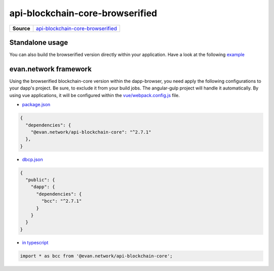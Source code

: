 ================================
api-blockchain-core-browserified
================================

.. list-table:: 
   :widths: auto
   :stub-columns: 1

   * - Source
     - `api-blockchain-core-browserified <https://github.com/evannetwork/ui-core/tree/master/dapps/bcc>`__


Standalone usage
================
You can also build the browserified version directly within your application. Have a look at the following  `example <https://github.com/w11k/angular7-evan-network>`__


evan.network framework
======================
Using the browserified blockchain-core version within the dapp-browser, you need apply the following configurations to your dapp's project. Be sure, to exclude it from your build jobs. The angular-gulp project will handle it automatically. By using vue applications, it will be configured within the `vue/webpack.config.js <https://github.com/evannetwork/ui-core-dapps/blob/master/vue/webpack.externals.js>`__ file.

- `package.json <https://github.com/evannetwork/ui-core/blob/master/package.json>`__

.. code-block:: json

  {
    "dependencies": {
      "@evan.network/api-blockchain-core": "^2.7.1"
    },
  }

- `dbcp.json <https://github.com/evannetwork/ui-vue/blob/master/dapps/evancore.vue.libs/dbcp.json>`__

.. code-block:: json

  {
    "public": {
      "dapp": {
        "dependencies": {
          "bcc": "^2.7.1"
        }
      }
    }
  }

- `in typescript <https://github.com/evannetwork/ui-vue/blob/master/dapps/evancore.vue.libs/src/components/dapp-wrapper/dapp-wrapper.ts>`__

.. code-block:: ts

  import * as bcc from '@evan.network/api-blockchain-core';

